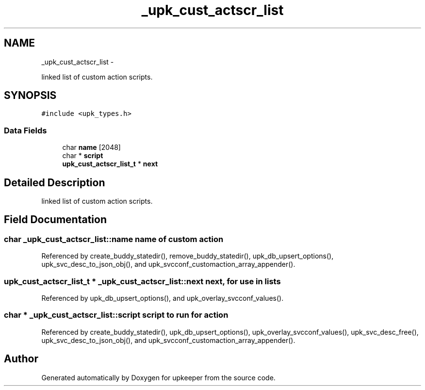 .TH "_upk_cust_actscr_list" 3 "Wed Dec 7 2011" "Version 1" "upkeeper" \" -*- nroff -*-
.ad l
.nh
.SH NAME
_upk_cust_actscr_list \- 
.PP
linked list of custom action scripts.  

.SH SYNOPSIS
.br
.PP
.PP
\fC#include <upk_types.h>\fP
.SS "Data Fields"

.in +1c
.ti -1c
.RI "char \fBname\fP [2048]"
.br
.ti -1c
.RI "char * \fBscript\fP"
.br
.ti -1c
.RI "\fBupk_cust_actscr_list_t\fP * \fBnext\fP"
.br
.in -1c
.SH "Detailed Description"
.PP 
linked list of custom action scripts. 
.SH "Field Documentation"
.PP 
.SS "char \fB_upk_cust_actscr_list::name\fP"name of custom action 
.PP
Referenced by create_buddy_statedir(), remove_buddy_statedir(), upk_db_upsert_options(), upk_svc_desc_to_json_obj(), and upk_svcconf_customaction_array_appender().
.SS "\fBupk_cust_actscr_list_t\fP * \fB_upk_cust_actscr_list::next\fP"next, for use in lists 
.PP
Referenced by upk_db_upsert_options(), and upk_overlay_svcconf_values().
.SS "char * \fB_upk_cust_actscr_list::script\fP"script to run for action 
.PP
Referenced by create_buddy_statedir(), upk_db_upsert_options(), upk_overlay_svcconf_values(), upk_svc_desc_free(), upk_svc_desc_to_json_obj(), and upk_svcconf_customaction_array_appender().

.SH "Author"
.PP 
Generated automatically by Doxygen for upkeeper from the source code.
